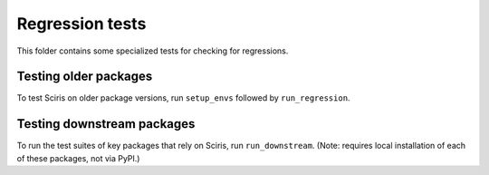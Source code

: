 ================
Regression tests
================

This folder contains some specialized tests for checking for regressions.


Testing older packages
----------------------

To test Sciris on older package versions, run ``setup_envs`` followed by ``run_regression``.


Testing downstream packages
---------------------------

To run the test suites of key packages that rely on Sciris, run ``run_downstream``. (Note: requires local installation of each of these packages, not via PyPI.)